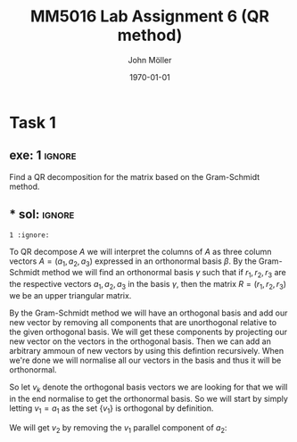 #+TITLE: MM5016 Lab Assignment 6 (QR method)
#+DATE: \today
#+AUTHOR: John Möller
#+OPTIONS: num:t
#+OPTIONS: tags:t tasks:t tex:t timestamp:t toc:nil todo:t |:t
#+EXCLUDE_TAGS: noexport
#+KEYWORDS:
#+LANGUAGE: se
#+LaTeX_CLASS: notesse
#+LATEX_HEADER: \input{/home/john/texstuff/org/env.tex}
#+LATEX_HEADER: \input{/home/john/texstuff/org/bold.tex}
#+STARTUP: latexpreview

* Task 1
** exe: 1 :ignore:
#+LATEX: \begin{exercise}[1]  \label{exe:1}
Find a QR decomposition for the matrix based on the Gram-Schmidt method.
\begin{align*}
A=
\left( \begin{array}{c c c}
0  &  1  &  1 \\
1  &  1  &  2 \\
0  &  0  &  3
\end{array} \right)
.
\end{align*}

#+LATEX: \end{exercise}

** *** sol:  :ignore:
#+LATEX: \begin{solution}[]  \label{sol:}

#+LATEX: \end{solution}
: 1 :ignore:
#+LATEX: \begin{solution}[1]  \label{sol:1}
To QR decompose \( A \) we will interpret the columns of \( A \)
as three column vectors \( A = ( a_1 , a_2, a_3) \) expressed in an orthonormal
basis \( \beta \). By the Gram-Schmidt method we will find an orthonormal
basis  
\( \gamma \) such that if \( r_1, r_2 , r_3 \) are the respective vectors \( a_1, a_2 , a_3 \)
in the basis \( \gamma \), then the matrix \( R = (r_1, r_2, r_3) \) we be an upper
triangular matrix.

By the Gram-Schmidt method we will have an orthogonal basis and add our
new vector by removing all components that are unorthogonal relative to
the given orthogonal basis. We will get these components by projecting
our new vector on the vectors in the orthogonal basis. Then we can add
an arbitrary ammoun of new vectors by using this defintion recursively.
When we're done we will normalise all our vectors in the basis and thus
it will be orthonormal.

So let \( v_k \) denote the orthogonal basis vectors we are looking for
that we will in the end normalise to get the orthonormal basis.
So we will start by simply letting \( v_1 = a_1 \) as the set
\( \{ v_1 \}  \) is orthogonal by definition.

We will get \( v_2 \) by removing the \( v_1 \) parallel component of \( a_2 \):
\begin{align*}
v_2 = a_2 - \text{proj} _{v_1} (a_2).
\end{align*}


#+LATEX: \end{solution}
